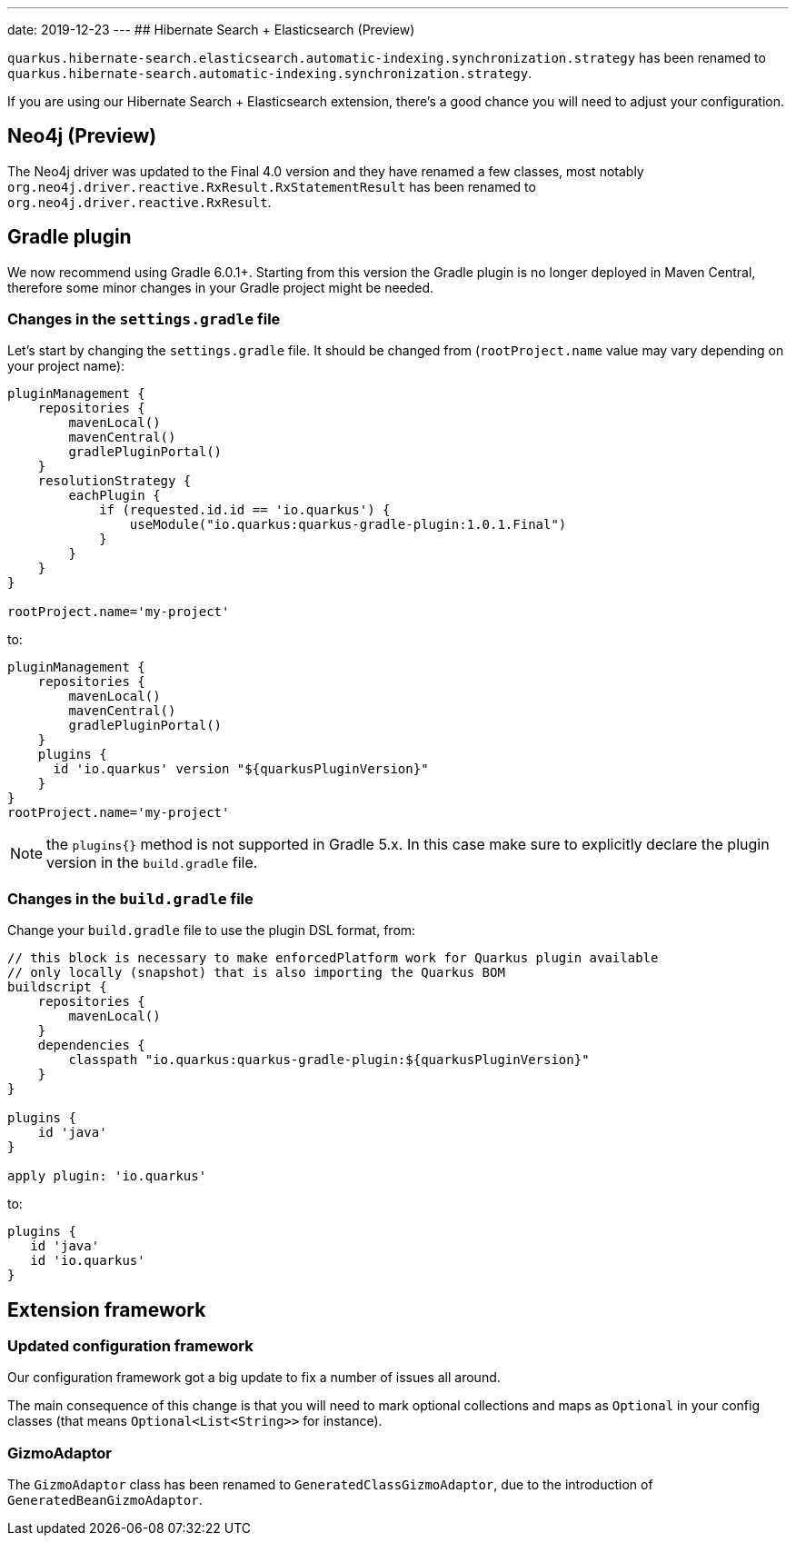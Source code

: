 ---
date: 2019-12-23
---
## Hibernate Search + Elasticsearch (Preview)

`quarkus.hibernate-search.elasticsearch.automatic-indexing.synchronization.strategy` has been renamed to `quarkus.hibernate-search.automatic-indexing.synchronization.strategy`.

If you are using our Hibernate Search + Elasticsearch extension, there's a good chance you will need to adjust your configuration.

## Neo4j (Preview)

The Neo4j driver was updated to the Final 4.0 version and they have renamed a few classes, most notably `org.neo4j.driver.reactive.RxResult.RxStatementResult` has been renamed to `org.neo4j.driver.reactive.RxResult`.

## Gradle plugin

We now recommend using Gradle 6.0.1+. Starting from this version the Gradle plugin is no longer deployed in Maven Central, therefore some minor changes in your Gradle project might be needed. 

### Changes in the `settings.gradle` file

Let's start by changing the `settings.gradle` file. It should be changed from (`rootProject.name` value may vary depending on your project name):

```gradle
pluginManagement {
    repositories {
        mavenLocal()
        mavenCentral()
        gradlePluginPortal()
    }
    resolutionStrategy {
        eachPlugin {
            if (requested.id.id == 'io.quarkus') {
                useModule("io.quarkus:quarkus-gradle-plugin:1.0.1.Final")
            }
        }
    }
}

rootProject.name='my-project'
```
to: 
```gradle
pluginManagement {
    repositories {
        mavenLocal()
        mavenCentral()
        gradlePluginPortal()
    }
    plugins {
      id 'io.quarkus' version "${quarkusPluginVersion}"
    }
}
rootProject.name='my-project'
```

NOTE: the `plugins{}` method is not supported in Gradle 5.x. In this case make sure to explicitly declare the plugin version in the `build.gradle` file.

### Changes in the `build.gradle` file

Change your `build.gradle` file to use the plugin DSL format, from:

```gradle
// this block is necessary to make enforcedPlatform work for Quarkus plugin available
// only locally (snapshot) that is also importing the Quarkus BOM
buildscript {
    repositories {
        mavenLocal()
    }
    dependencies {
        classpath "io.quarkus:quarkus-gradle-plugin:${quarkusPluginVersion}"
    }
}

plugins {
    id 'java'
}

apply plugin: 'io.quarkus'
```
to: 
```gradle
plugins {
   id 'java'
   id 'io.quarkus'
}

```

## Extension framework

### Updated configuration framework

Our configuration framework got a big update to fix a number of issues all around.

The main consequence of this change is that you will need to mark optional collections and maps as `Optional` in your config classes (that means `Optional<List<String>>` for instance).

### GizmoAdaptor

The `GizmoAdaptor` class has been renamed to `GeneratedClassGizmoAdaptor`, due to the introduction of `GeneratedBeanGizmoAdaptor`.